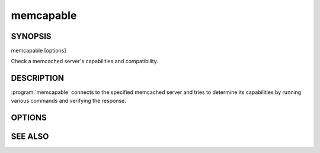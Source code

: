 memcapable
==========

SYNOPSIS
--------

.. program:: memcapable

memcapable [options]

Check a memcached server's capabilities and compatibility.

DESCRIPTION
-----------

:program:`memcapable` connects to the specified memcached server and tries to
determine its capabilities by running various commands and verifying the response.

OPTIONS
-------

.. option:: -h hostname

    Specify the hostname to connect to. The default is \ *localhost*\ .

.. option:: -p port

    Specify the port number to connect to. The default is \ *11211*\ .

.. option:: -c

    :manpage:`abort(3)` when detecting an error from the server.

.. option:: -v

    Print out the comparison when it detects an error from the server.

.. option:: -t n

    Set the timeout for an IO operation to/from the server to \ *n*\  seconds.

SEE ALSO
--------

.. only:: man

  :manpage:`memcached(1)`
  :manpage:`libmemcached(3)`

.. only:: html

  * :doc:`/libmemcached`
